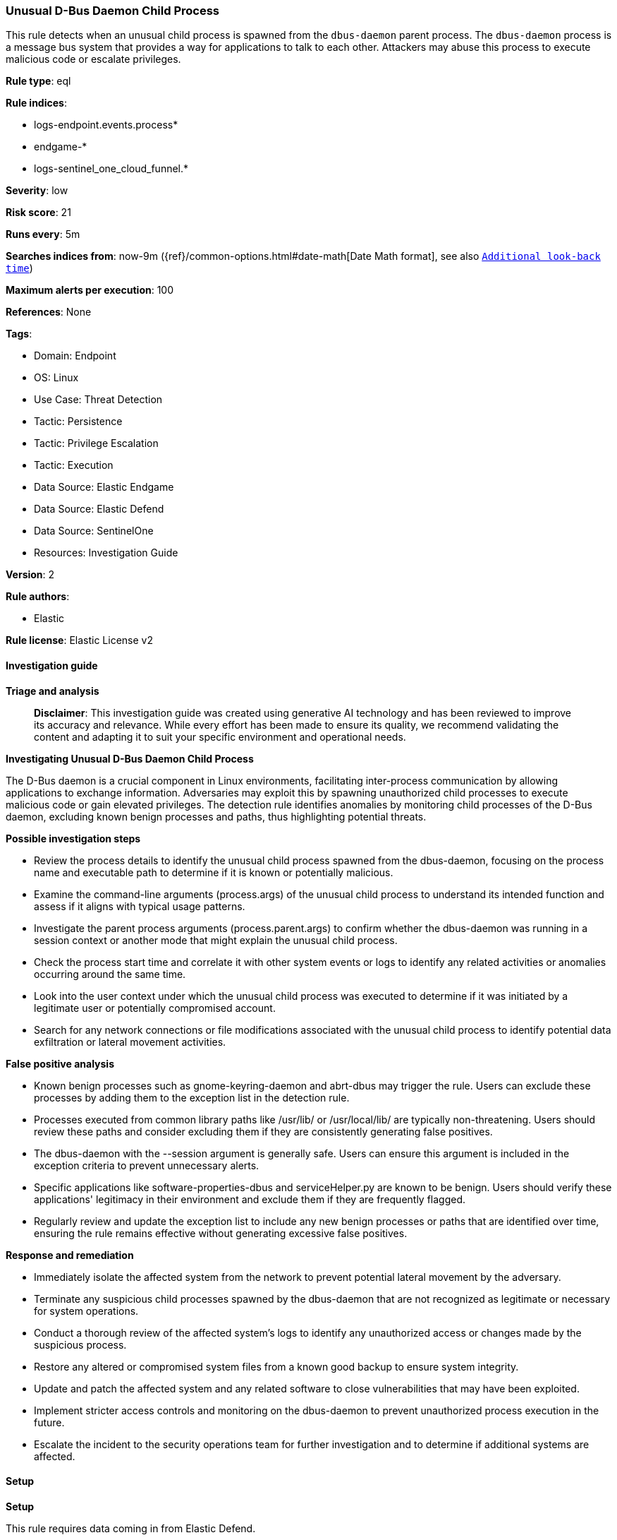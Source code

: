 [[prebuilt-rule-8-14-21-unusual-d-bus-daemon-child-process]]
=== Unusual D-Bus Daemon Child Process

This rule detects when an unusual child process is spawned from the `dbus-daemon` parent process. The `dbus-daemon` process is a message bus system that provides a way for applications to talk to each other. Attackers may abuse this process to execute malicious code or escalate privileges.

*Rule type*: eql

*Rule indices*: 

* logs-endpoint.events.process*
* endgame-*
* logs-sentinel_one_cloud_funnel.*

*Severity*: low

*Risk score*: 21

*Runs every*: 5m

*Searches indices from*: now-9m ({ref}/common-options.html#date-math[Date Math format], see also <<rule-schedule, `Additional look-back time`>>)

*Maximum alerts per execution*: 100

*References*: None

*Tags*: 

* Domain: Endpoint
* OS: Linux
* Use Case: Threat Detection
* Tactic: Persistence
* Tactic: Privilege Escalation
* Tactic: Execution
* Data Source: Elastic Endgame
* Data Source: Elastic Defend
* Data Source: SentinelOne
* Resources: Investigation Guide

*Version*: 2

*Rule authors*: 

* Elastic

*Rule license*: Elastic License v2


==== Investigation guide



*Triage and analysis*


> **Disclaimer**:
> This investigation guide was created using generative AI technology and has been reviewed to improve its accuracy and relevance. While every effort has been made to ensure its quality, we recommend validating the content and adapting it to suit your specific environment and operational needs.


*Investigating Unusual D-Bus Daemon Child Process*


The D-Bus daemon is a crucial component in Linux environments, facilitating inter-process communication by allowing applications to exchange information. Adversaries may exploit this by spawning unauthorized child processes to execute malicious code or gain elevated privileges. The detection rule identifies anomalies by monitoring child processes of the D-Bus daemon, excluding known benign processes and paths, thus highlighting potential threats.


*Possible investigation steps*


- Review the process details to identify the unusual child process spawned from the dbus-daemon, focusing on the process name and executable path to determine if it is known or potentially malicious.
- Examine the command-line arguments (process.args) of the unusual child process to understand its intended function and assess if it aligns with typical usage patterns.
- Investigate the parent process arguments (process.parent.args) to confirm whether the dbus-daemon was running in a session context or another mode that might explain the unusual child process.
- Check the process start time and correlate it with other system events or logs to identify any related activities or anomalies occurring around the same time.
- Look into the user context under which the unusual child process was executed to determine if it was initiated by a legitimate user or potentially compromised account.
- Search for any network connections or file modifications associated with the unusual child process to identify potential data exfiltration or lateral movement activities.


*False positive analysis*


- Known benign processes such as gnome-keyring-daemon and abrt-dbus may trigger the rule. Users can exclude these processes by adding them to the exception list in the detection rule.
- Processes executed from common library paths like /usr/lib/ or /usr/local/lib/ are typically non-threatening. Users should review these paths and consider excluding them if they are consistently generating false positives.
- The dbus-daemon with the --session argument is generally safe. Users can ensure this argument is included in the exception criteria to prevent unnecessary alerts.
- Specific applications like software-properties-dbus and serviceHelper.py are known to be benign. Users should verify these applications' legitimacy in their environment and exclude them if they are frequently flagged.
- Regularly review and update the exception list to include any new benign processes or paths that are identified over time, ensuring the rule remains effective without generating excessive false positives.


*Response and remediation*


- Immediately isolate the affected system from the network to prevent potential lateral movement by the adversary.
- Terminate any suspicious child processes spawned by the dbus-daemon that are not recognized as legitimate or necessary for system operations.
- Conduct a thorough review of the affected system's logs to identify any unauthorized access or changes made by the suspicious process.
- Restore any altered or compromised system files from a known good backup to ensure system integrity.
- Update and patch the affected system and any related software to close vulnerabilities that may have been exploited.
- Implement stricter access controls and monitoring on the dbus-daemon to prevent unauthorized process execution in the future.
- Escalate the incident to the security operations team for further investigation and to determine if additional systems are affected.

==== Setup



*Setup*


This rule requires data coming in from Elastic Defend.


*Elastic Defend Integration Setup*

Elastic Defend is integrated into the Elastic Agent using Fleet. Upon configuration, the integration allows the Elastic Agent to monitor events on your host and send data to the Elastic Security app.


*Prerequisite Requirements:*

- Fleet is required for Elastic Defend.
- To configure Fleet Server refer to the https://www.elastic.co/guide/en/fleet/current/fleet-server.html[documentation].


*The following steps should be executed in order to add the Elastic Defend integration on a Linux System:*

- Go to the Kibana home page and click "Add integrations".
- In the query bar, search for "Elastic Defend" and select the integration to see more details about it.
- Click "Add Elastic Defend".
- Configure the integration name and optionally add a description.
- Select the type of environment you want to protect, either "Traditional Endpoints" or "Cloud Workloads".
- Select a configuration preset. Each preset comes with different default settings for Elastic Agent, you can further customize these later by configuring the Elastic Defend integration policy. https://www.elastic.co/guide/en/security/current/configure-endpoint-integration-policy.html[Helper guide].
- We suggest selecting "Complete EDR (Endpoint Detection and Response)" as a configuration setting, that provides "All events; all preventions"
- Enter a name for the agent policy in "New agent policy name". If other agent policies already exist, you can click the "Existing hosts" tab and select an existing policy instead.
For more details on Elastic Agent configuration settings, refer to the https://www.elastic.co/guide/en/fleet/8.10/agent-policy.html[helper guide].
- Click "Save and Continue".
- To complete the integration, select "Add Elastic Agent to your hosts" and continue to the next section to install the Elastic Agent on your hosts.
For more details on Elastic Defend refer to the https://www.elastic.co/guide/en/security/current/install-endpoint.html[helper guide].


==== Rule query


[source, js]
----------------------------------
process where host.os.type == "linux" and event.type == "start" and event.action in ("exec", "exec_event", "start") and
process.parent.name == "dbus-daemon" and process.args_count > 1 and not (
  process.parent.args == "--session" or
  process.args in ("/usr/lib/software-properties/software-properties-dbus", "/usr/share/backintime/qt/serviceHelper.py") or
  process.name in ("dbus-daemon-launch-helper", "gnome-keyring-daemon", "abrt-dbus", "aptd", "usb-creator-helper") or
  process.executable like~ ("/usr/lib/*", "/usr/local/lib/*", "/usr/libexec/*", "/tmp/newroot/*")
)

----------------------------------

*Framework*: MITRE ATT&CK^TM^

* Tactic:
** Name: Persistence
** ID: TA0003
** Reference URL: https://attack.mitre.org/tactics/TA0003/
* Technique:
** Name: Create or Modify System Process
** ID: T1543
** Reference URL: https://attack.mitre.org/techniques/T1543/
* Tactic:
** Name: Privilege Escalation
** ID: TA0004
** Reference URL: https://attack.mitre.org/tactics/TA0004/
* Technique:
** Name: Create or Modify System Process
** ID: T1543
** Reference URL: https://attack.mitre.org/techniques/T1543/
* Tactic:
** Name: Execution
** ID: TA0002
** Reference URL: https://attack.mitre.org/tactics/TA0002/
* Technique:
** Name: Command and Scripting Interpreter
** ID: T1059
** Reference URL: https://attack.mitre.org/techniques/T1059/
* Sub-technique:
** Name: Unix Shell
** ID: T1059.004
** Reference URL: https://attack.mitre.org/techniques/T1059/004/
